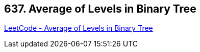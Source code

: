 == 637. Average of Levels in Binary Tree

https://leetcode.com/problems/average-of-levels-in-binary-tree/[LeetCode - Average of Levels in Binary Tree]

